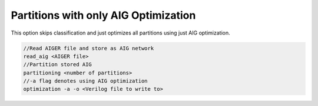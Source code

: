 Partitions with only AIG Optimization
======================================

This option skips classification and just optimizes all partitions using just AIG optimization.

.. code-block:: c++
	
	//Read AIGER file and store as AIG network
	read_aig <AIGER file>
	//Partition stored AIG 
	partitioning <number of partitions>
	//-a flag denotes using AIG optimization
	optimization -a -o <Verilog file to write to>